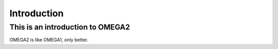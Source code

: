 Introduction
============

This is an introduction to OMEGA2
^^^^^^^^^^^^^^^^^^^^^^^^^^^^^^^^^

OMEGA2 is like OMEGA1, only better.
